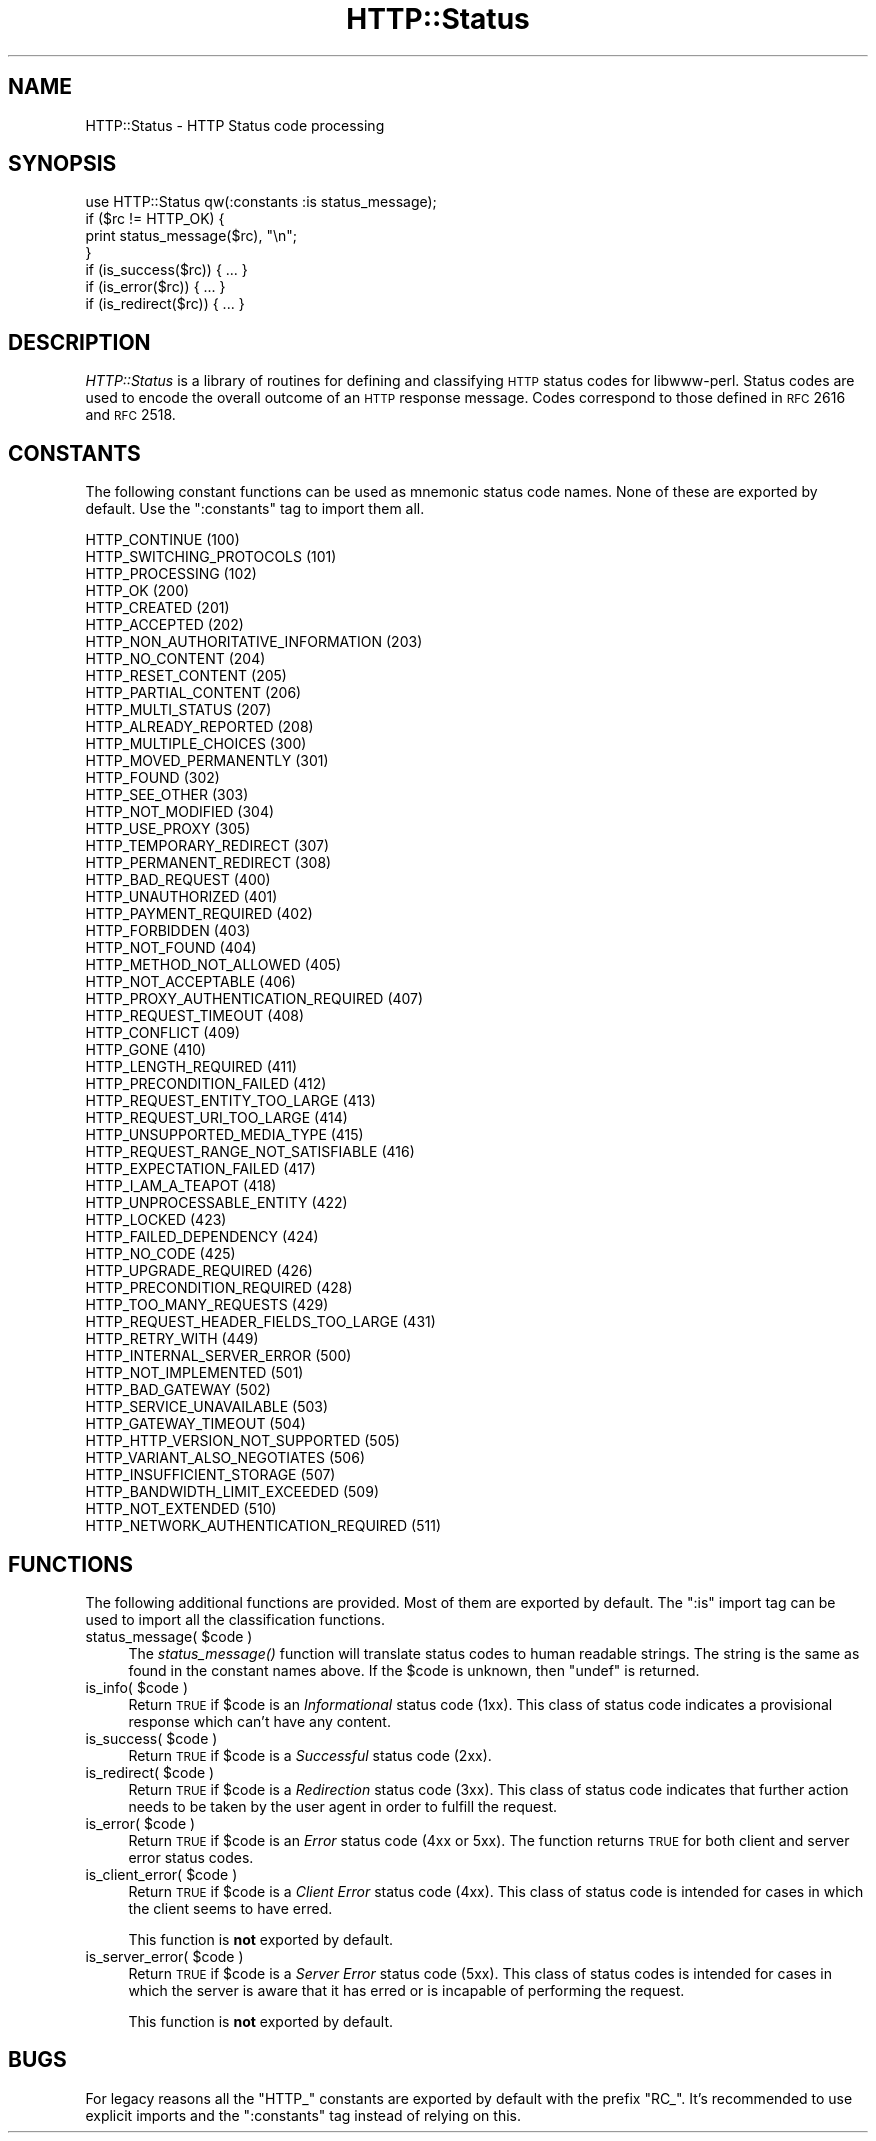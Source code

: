 .\" Automatically generated by Pod::Man 2.22 (Pod::Simple 3.13)
.\"
.\" Standard preamble:
.\" ========================================================================
.de Sp \" Vertical space (when we can't use .PP)
.if t .sp .5v
.if n .sp
..
.de Vb \" Begin verbatim text
.ft CW
.nf
.ne \\$1
..
.de Ve \" End verbatim text
.ft R
.fi
..
.\" Set up some character translations and predefined strings.  \*(-- will
.\" give an unbreakable dash, \*(PI will give pi, \*(L" will give a left
.\" double quote, and \*(R" will give a right double quote.  \*(C+ will
.\" give a nicer C++.  Capital omega is used to do unbreakable dashes and
.\" therefore won't be available.  \*(C` and \*(C' expand to `' in nroff,
.\" nothing in troff, for use with C<>.
.tr \(*W-
.ds C+ C\v'-.1v'\h'-1p'\s-2+\h'-1p'+\s0\v'.1v'\h'-1p'
.ie n \{\
.    ds -- \(*W-
.    ds PI pi
.    if (\n(.H=4u)&(1m=24u) .ds -- \(*W\h'-12u'\(*W\h'-12u'-\" diablo 10 pitch
.    if (\n(.H=4u)&(1m=20u) .ds -- \(*W\h'-12u'\(*W\h'-8u'-\"  diablo 12 pitch
.    ds L" ""
.    ds R" ""
.    ds C` ""
.    ds C' ""
'br\}
.el\{\
.    ds -- \|\(em\|
.    ds PI \(*p
.    ds L" ``
.    ds R" ''
'br\}
.\"
.\" Escape single quotes in literal strings from groff's Unicode transform.
.ie \n(.g .ds Aq \(aq
.el       .ds Aq '
.\"
.\" If the F register is turned on, we'll generate index entries on stderr for
.\" titles (.TH), headers (.SH), subsections (.SS), items (.Ip), and index
.\" entries marked with X<> in POD.  Of course, you'll have to process the
.\" output yourself in some meaningful fashion.
.ie \nF \{\
.    de IX
.    tm Index:\\$1\t\\n%\t"\\$2"
..
.    nr % 0
.    rr F
.\}
.el \{\
.    de IX
..
.\}
.\" ========================================================================
.\"
.IX Title "HTTP::Status 3"
.TH HTTP::Status 3 "2015-09-09" "perl v5.10.1" "User Contributed Perl Documentation"
.\" For nroff, turn off justification.  Always turn off hyphenation; it makes
.\" way too many mistakes in technical documents.
.if n .ad l
.nh
.SH "NAME"
HTTP::Status \- HTTP Status code processing
.SH "SYNOPSIS"
.IX Header "SYNOPSIS"
.Vb 1
\& use HTTP::Status qw(:constants :is status_message);
\&
\& if ($rc != HTTP_OK) {
\&     print status_message($rc), "\en";
\& }
\&
\& if (is_success($rc)) { ... }
\& if (is_error($rc)) { ... }
\& if (is_redirect($rc)) { ... }
.Ve
.SH "DESCRIPTION"
.IX Header "DESCRIPTION"
\&\fIHTTP::Status\fR is a library of routines for defining and
classifying \s-1HTTP\s0 status codes for libwww-perl.  Status codes are
used to encode the overall outcome of an \s-1HTTP\s0 response message.  Codes
correspond to those defined in \s-1RFC\s0 2616 and \s-1RFC\s0 2518.
.SH "CONSTANTS"
.IX Header "CONSTANTS"
The following constant functions can be used as mnemonic status code
names.  None of these are exported by default.  Use the \f(CW\*(C`:constants\*(C'\fR
tag to import them all.
.PP
.Vb 3
\&   HTTP_CONTINUE                        (100)
\&   HTTP_SWITCHING_PROTOCOLS             (101)
\&   HTTP_PROCESSING                      (102)
\&
\&   HTTP_OK                              (200)
\&   HTTP_CREATED                         (201)
\&   HTTP_ACCEPTED                        (202)
\&   HTTP_NON_AUTHORITATIVE_INFORMATION   (203)
\&   HTTP_NO_CONTENT                      (204)
\&   HTTP_RESET_CONTENT                   (205)
\&   HTTP_PARTIAL_CONTENT                 (206)
\&   HTTP_MULTI_STATUS                    (207)
\&   HTTP_ALREADY_REPORTED                (208)
\&
\&   HTTP_MULTIPLE_CHOICES                (300)
\&   HTTP_MOVED_PERMANENTLY               (301)
\&   HTTP_FOUND                           (302)
\&   HTTP_SEE_OTHER                       (303)
\&   HTTP_NOT_MODIFIED                    (304)
\&   HTTP_USE_PROXY                       (305)
\&   HTTP_TEMPORARY_REDIRECT              (307)
\&   HTTP_PERMANENT_REDIRECT              (308)
\&
\&   HTTP_BAD_REQUEST                     (400)
\&   HTTP_UNAUTHORIZED                    (401)
\&   HTTP_PAYMENT_REQUIRED                (402)
\&   HTTP_FORBIDDEN                       (403)
\&   HTTP_NOT_FOUND                       (404)
\&   HTTP_METHOD_NOT_ALLOWED              (405)
\&   HTTP_NOT_ACCEPTABLE                  (406)
\&   HTTP_PROXY_AUTHENTICATION_REQUIRED   (407)
\&   HTTP_REQUEST_TIMEOUT                 (408)
\&   HTTP_CONFLICT                        (409)
\&   HTTP_GONE                            (410)
\&   HTTP_LENGTH_REQUIRED                 (411)
\&   HTTP_PRECONDITION_FAILED             (412)
\&   HTTP_REQUEST_ENTITY_TOO_LARGE        (413)
\&   HTTP_REQUEST_URI_TOO_LARGE           (414)
\&   HTTP_UNSUPPORTED_MEDIA_TYPE          (415)
\&   HTTP_REQUEST_RANGE_NOT_SATISFIABLE   (416)
\&   HTTP_EXPECTATION_FAILED              (417)
\&   HTTP_I_AM_A_TEAPOT                   (418)
\&   HTTP_UNPROCESSABLE_ENTITY            (422)
\&   HTTP_LOCKED                          (423)
\&   HTTP_FAILED_DEPENDENCY               (424)
\&   HTTP_NO_CODE                         (425)
\&   HTTP_UPGRADE_REQUIRED                (426)
\&   HTTP_PRECONDITION_REQUIRED           (428)
\&   HTTP_TOO_MANY_REQUESTS               (429)
\&   HTTP_REQUEST_HEADER_FIELDS_TOO_LARGE (431)
\&   HTTP_RETRY_WITH                      (449)
\&
\&   HTTP_INTERNAL_SERVER_ERROR           (500)
\&   HTTP_NOT_IMPLEMENTED                 (501)
\&   HTTP_BAD_GATEWAY                     (502)
\&   HTTP_SERVICE_UNAVAILABLE             (503)
\&   HTTP_GATEWAY_TIMEOUT                 (504)
\&   HTTP_HTTP_VERSION_NOT_SUPPORTED      (505)
\&   HTTP_VARIANT_ALSO_NEGOTIATES         (506)
\&   HTTP_INSUFFICIENT_STORAGE            (507)
\&   HTTP_BANDWIDTH_LIMIT_EXCEEDED        (509)
\&   HTTP_NOT_EXTENDED                    (510)
\&   HTTP_NETWORK_AUTHENTICATION_REQUIRED (511)
.Ve
.SH "FUNCTIONS"
.IX Header "FUNCTIONS"
The following additional functions are provided.  Most of them are
exported by default.  The \f(CW\*(C`:is\*(C'\fR import tag can be used to import all
the classification functions.
.ie n .IP "status_message( $code )" 4
.el .IP "status_message( \f(CW$code\fR )" 4
.IX Item "status_message( $code )"
The \fIstatus_message()\fR function will translate status codes to human
readable strings. The string is the same as found in the constant
names above.  If the \f(CW$code\fR is unknown, then \f(CW\*(C`undef\*(C'\fR is returned.
.ie n .IP "is_info( $code )" 4
.el .IP "is_info( \f(CW$code\fR )" 4
.IX Item "is_info( $code )"
Return \s-1TRUE\s0 if \f(CW$code\fR is an \fIInformational\fR status code (1xx).  This
class of status code indicates a provisional response which can't have
any content.
.ie n .IP "is_success( $code )" 4
.el .IP "is_success( \f(CW$code\fR )" 4
.IX Item "is_success( $code )"
Return \s-1TRUE\s0 if \f(CW$code\fR is a \fISuccessful\fR status code (2xx).
.ie n .IP "is_redirect( $code )" 4
.el .IP "is_redirect( \f(CW$code\fR )" 4
.IX Item "is_redirect( $code )"
Return \s-1TRUE\s0 if \f(CW$code\fR is a \fIRedirection\fR status code (3xx). This class of
status code indicates that further action needs to be taken by the
user agent in order to fulfill the request.
.ie n .IP "is_error( $code )" 4
.el .IP "is_error( \f(CW$code\fR )" 4
.IX Item "is_error( $code )"
Return \s-1TRUE\s0 if \f(CW$code\fR is an \fIError\fR status code (4xx or 5xx).  The function
returns \s-1TRUE\s0 for both client and server error status codes.
.ie n .IP "is_client_error( $code )" 4
.el .IP "is_client_error( \f(CW$code\fR )" 4
.IX Item "is_client_error( $code )"
Return \s-1TRUE\s0 if \f(CW$code\fR is a \fIClient Error\fR status code (4xx). This class
of status code is intended for cases in which the client seems to have
erred.
.Sp
This function is \fBnot\fR exported by default.
.ie n .IP "is_server_error( $code )" 4
.el .IP "is_server_error( \f(CW$code\fR )" 4
.IX Item "is_server_error( $code )"
Return \s-1TRUE\s0 if \f(CW$code\fR is a \fIServer Error\fR status code (5xx). This class
of status codes is intended for cases in which the server is aware
that it has erred or is incapable of performing the request.
.Sp
This function is \fBnot\fR exported by default.
.SH "BUGS"
.IX Header "BUGS"
For legacy reasons all the \f(CW\*(C`HTTP_\*(C'\fR constants are exported by default
with the prefix \f(CW\*(C`RC_\*(C'\fR.  It's recommended to use explicit imports and
the \f(CW\*(C`:constants\*(C'\fR tag instead of relying on this.
